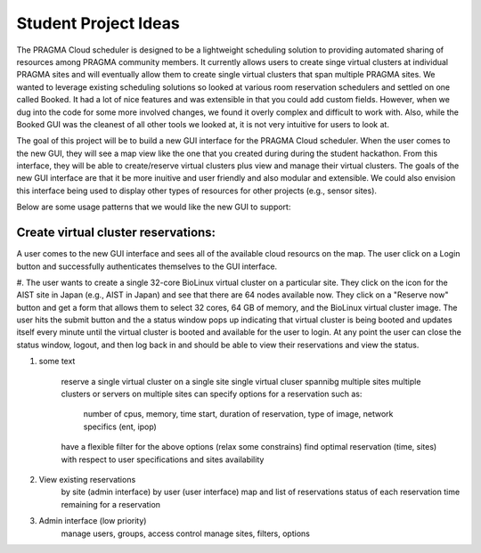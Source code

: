 .. highlight:: rest

Student Project Ideas
============================================================
The PRAGMA Cloud scheduler is designed to be a lightweight scheduling 
solution to providing automated sharing of resources among PRAGMA community members. It 
currently allows users to create singe virtual clusters at individual PRAGMA sites and will
eventually allow them to create single virtual clusters that span multiple PRAGMA sites.
We wanted to leverage existing scheduling solutions so looked at various room reservation 
schedulers and settled on one called Booked.  It had a lot of nice features and was
extensible in that you could add custom fields.  However, when we dug into the code
for some more involved changes, we found it overly complex and difficult to work with.  Also,
while the Booked GUI was the cleanest of all other tools we looked at, it is not very intuitive for 
users to look at.  

The goal of this project will be to build a new GUI interface for the PRAGMA Cloud scheduler. 
When the user comes to the new GUI, they will see a map view like the one that you created during 
during the student hackathon.  From this interface, they will be able to create/reserve 
virtual clusters plus view and manage their virtual clusters.  The goals of the new GUI interface
are that it be more inuitive and user friendly and also modular and extensible.  We could also 
envision this interface being used to display other types of resources for other projects (e.g., sensor sites).

Below are some usage patterns that we would like the new GUI to support:

Create virtual cluster reservations:
--------------------------------
A user comes to the new GUI interface and sees all of the available cloud resourcs on the map. 
The user click on a Login button and successfully authenticates themselves to the GUI interface.


#. The user wants to create a single 32-core BioLinux virtual cluster on a particular site.  
They click on the icon for the AIST site in Japan (e.g., AIST in Japan) and see 
that there are 64 nodes available now. They click on a "Reserve now" button and get a form that allows
them to select 32 cores, 64 GB of memory, and the BioLinux virtual cluster image.  The user hits the 
submit button and the a status window pops up indicating that virtual cluster is being booted and 
updates itself every minute until the virtual cluster is booted and available for the user to login.
At any point the user can close the status window, logout, and then log back in and should be able to
view their reservations and view the status.

#. some text

	reserve a single virtual cluster on a single site
	single virtual cluser spannibg multiple sites
	multiple clusters or servers on multiple sites
	can specify options for a reservation such as:
		number of cpus,
		memory, 
		time start, 
		duration of reservation, 
		type of image, 
		network specifics (ent, ipop)
	have a flexible filter for the above options (relax some constrains)
	find optimal reservation (time, sites) with respect to user specifications and sites availability


2. View existing reservations
	by site (admin interface)
	by user (user interface)
	map and list of reservations
	status of each reservation 
	time remaining for a reservation

3. Admin interface (low priority)
	manage users, groups, access control
	manage sites, filters, options
 
			
